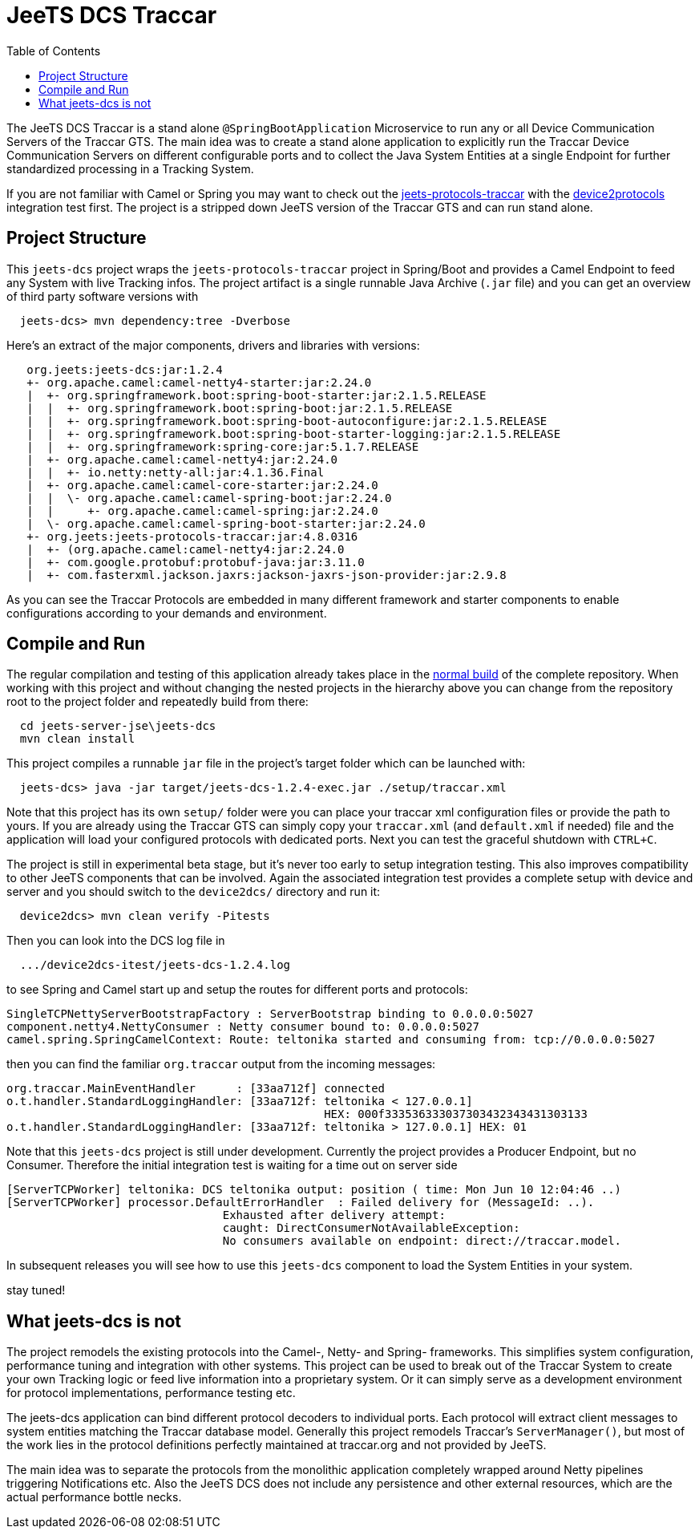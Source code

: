
:toc:

= JeeTS DCS Traccar

The JeeTS DCS Traccar is a stand alone `@SpringBootApplication` Microservice
to run any or all Device Communication Servers of the Traccar GTS.
The main idea was to create a stand alone application
to explicitly run the Traccar Device Communication Servers on different
configurable ports and to collect the Java System Entities 
at a single Endpoint for further standardized processing in a Tracking System.

If you are not familiar with Camel or Spring you may want to check out the 
link:../../jeets-models/jeets-protocols-traccar/jeets-protocols-traccar.adoc[jeets-protocols-traccar]
with the
link:../../jeets-itests/device2protocols-traccar/README.adoc[device2protocols] integration test first.
The project is a stripped down JeeTS version of the Traccar GTS and can run stand alone.


== Project Structure

This `jeets-dcs` project wraps the `jeets-protocols-traccar` project 
in Spring/Boot and provides a Camel Endpoint to feed any System with live Tracking infos.
The project artifact is a single runnable Java Archive (`.jar` file) and
you can get an overview of third party software versions with
[source,text]
-----------------
  jeets-dcs> mvn dependency:tree -Dverbose
-----------------

Here's an extract of the major components, drivers and libraries with versions:
[source,text]
-----------------
   org.jeets:jeets-dcs:jar:1.2.4
   +- org.apache.camel:camel-netty4-starter:jar:2.24.0
   |  +- org.springframework.boot:spring-boot-starter:jar:2.1.5.RELEASE
   |  |  +- org.springframework.boot:spring-boot:jar:2.1.5.RELEASE
   |  |  +- org.springframework.boot:spring-boot-autoconfigure:jar:2.1.5.RELEASE
   |  |  +- org.springframework.boot:spring-boot-starter-logging:jar:2.1.5.RELEASE
   |  |  +- org.springframework:spring-core:jar:5.1.7.RELEASE
   |  +- org.apache.camel:camel-netty4:jar:2.24.0
   |  |  +- io.netty:netty-all:jar:4.1.36.Final
   |  +- org.apache.camel:camel-core-starter:jar:2.24.0
   |  |  \- org.apache.camel:camel-spring-boot:jar:2.24.0
   |  |     +- org.apache.camel:camel-spring:jar:2.24.0
   |  \- org.apache.camel:camel-spring-boot-starter:jar:2.24.0
   +- org.jeets:jeets-protocols-traccar:jar:4.8.0316
   |  +- (org.apache.camel:camel-netty4:jar:2.24.0
   |  +- com.google.protobuf:protobuf-java:jar:3.11.0
   |  +- com.fasterxml.jackson.jaxrs:jackson-jaxrs-json-provider:jar:2.9.8
-----------------

As you can see the Traccar Protocols are embedded in many different framework and starter components
to enable configurations according to your demands and environment.


== Compile and Run

The regular compilation and testing of this application already takes place in the 
<<../../jeets-docs/building.adoc#Building-Anormalbuild,normal build>>
of the complete repository.
When working with this project and without changing 
the nested projects in the hierarchy above you 
can change from the repository root to the project folder 
and repeatedly build from there:
[source,text]
-----------------
  cd jeets-server-jse\jeets-dcs
  mvn clean install
-----------------

This project compiles a runnable `jar` file
in the project's target folder which can be launched with:
[source,text]
-----------------
  jeets-dcs> java -jar target/jeets-dcs-1.2.4-exec.jar ./setup/traccar.xml
-----------------
Note that this project has its own `setup/` folder were you can place your traccar xml configuration files
or provide the path to yours. If you are already using the Traccar GTS 
can simply copy your `traccar.xml` (and `default.xml` if needed) file and 
the application will load your configured protocols with dedicated ports.
Next you can test the graceful shutdown with `CTRL+C`.

The project is still in experimental beta stage, 
but it's never too early to setup integration testing. 
This also improves compatibility to other JeeTS components that can be involved.
Again the associated integration test provides a complete setup with device and server 
and you should switch to the `device2dcs/` directory and run it:
[source,text]
-----------------
  device2dcs> mvn clean verify -Pitests
-----------------
Then you can look into the DCS log file in
[source,text]
-----------------
  .../device2dcs-itest/jeets-dcs-1.2.4.log
-----------------
to see Spring and Camel start up and setup the routes for different ports and protocols:
[source,text]
-----------------
SingleTCPNettyServerBootstrapFactory : ServerBootstrap binding to 0.0.0.0:5027
component.netty4.NettyConsumer : Netty consumer bound to: 0.0.0.0:5027
camel.spring.SpringCamelContext: Route: teltonika started and consuming from: tcp://0.0.0.0:5027
-----------------
then you can find the familiar `org.traccar` output from the incoming messages:
[source,text]
-----------------
org.traccar.MainEventHandler      : [33aa712f] connected
o.t.handler.StandardLoggingHandler: [33aa712f: teltonika < 127.0.0.1] 
                                               HEX: 000f333536333037303432343431303133
o.t.handler.StandardLoggingHandler: [33aa712f: teltonika > 127.0.0.1] HEX: 01
-----------------

:checkedbox: pass:normal[{startsb}&#10004;{endsb}]

Note that this `jeets-dcs` project is still under development.
Currently the project provides a Producer Endpoint, but no Consumer.
Therefore the initial integration test is waiting for a time out on server side
[source,text]
-----------------
[ServerTCPWorker] teltonika: DCS teltonika output: position ( time: Mon Jun 10 12:04:46 ..)
[ServerTCPWorker] processor.DefaultErrorHandler  : Failed delivery for (MessageId: ..). 
                                Exhausted after delivery attempt: 
                                caught: DirectConsumerNotAvailableException: 
                                No consumers available on endpoint: direct://traccar.model. 
-----------------

In subsequent releases you will see how to use this `jeets-dcs` component
to load the System Entities in your system.

stay tuned!


== What jeets-dcs is not

The project remodels the existing protocols into the Camel-, Netty- and Spring- frameworks.
This simplifies system configuration, performance tuning and integration with other systems.
This project can be used to break out of the Traccar System to create your own 
Tracking logic or feed live information into a proprietary system.
Or it can simply serve as a development environment for protocol implementations,
performance testing etc.

The jeets-dcs application can bind different protocol decoders to individual ports.
Each protocol will extract client messages to system entities matching the Traccar database model.
Generally this project remodels Traccar's `ServerManager()`, but most of the work lies
in the protocol definitions perfectly maintained at traccar.org and not provided by JeeTS.

The main idea was to separate the protocols from the monolithic application 
completely wrapped around Netty pipelines triggering Notifications etc.
Also the JeeTS DCS does not include any persistence and other external resources, 
which are the actual performance bottle necks.

// move to jeets-etl-traccar with Loader project

// == DCS 2 ETL

//     C:\kris\virtex\github.jeets\jeets-server-jse\jeets-dcs>
//     java -cp target\jeets-dcs-4.6-191229-exec.jar 
//          -Dloader.path=file:///C:\...\jeets-etl-traccar\target\jeets-etl-traccar-1.2.4-SNAPSHOT.jar
//           org.springframework.boot.loader.PropertiesLauncher
//           .\setup\traccar.xml
